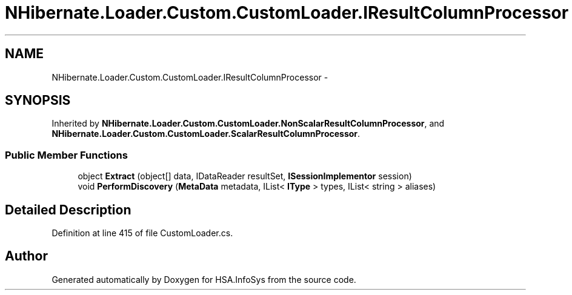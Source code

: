 .TH "NHibernate.Loader.Custom.CustomLoader.IResultColumnProcessor" 3 "Fri Jul 5 2013" "Version 1.0" "HSA.InfoSys" \" -*- nroff -*-
.ad l
.nh
.SH NAME
NHibernate.Loader.Custom.CustomLoader.IResultColumnProcessor \- 
.SH SYNOPSIS
.br
.PP
.PP
Inherited by \fBNHibernate\&.Loader\&.Custom\&.CustomLoader\&.NonScalarResultColumnProcessor\fP, and \fBNHibernate\&.Loader\&.Custom\&.CustomLoader\&.ScalarResultColumnProcessor\fP\&.
.SS "Public Member Functions"

.in +1c
.ti -1c
.RI "object \fBExtract\fP (object[] data, IDataReader resultSet, \fBISessionImplementor\fP session)"
.br
.ti -1c
.RI "void \fBPerformDiscovery\fP (\fBMetaData\fP metadata, IList< \fBIType\fP > types, IList< string > aliases)"
.br
.in -1c
.SH "Detailed Description"
.PP 
Definition at line 415 of file CustomLoader\&.cs\&.

.SH "Author"
.PP 
Generated automatically by Doxygen for HSA\&.InfoSys from the source code\&.
